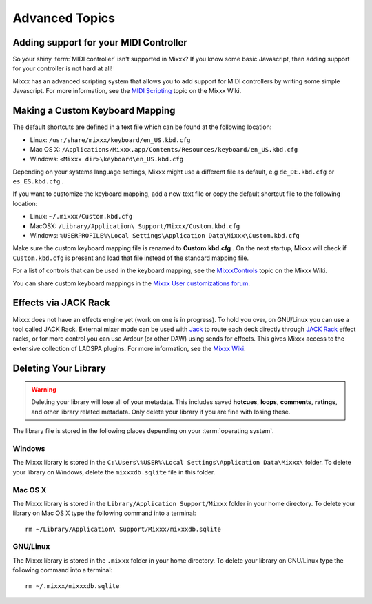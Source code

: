 Advanced Topics
***************

Adding support for your MIDI Controller
=======================================

So your shiny :term:`MIDI controller` isn't supported in Mixxx?  If you know
some basic Javascript, then adding support for your controller is not hard at
all!

Mixxx has an advanced scripting system that allows you to add support for MIDI
controllers by writing some simple Javascript. For more information, see the
`MIDI Scripting <http://mixxx.org/wiki/doku.php/midi_scripting>`_ topic on the
Mixxx Wiki.

.. _advanced-keyboard:

Making a Custom Keyboard Mapping
================================

The default shortcuts are defined in a text file which can be found at the
following location:

* Linux: ``/usr/share/mixxx/keyboard/en_US.kbd.cfg``
* Mac OS X: ``/Applications/Mixxx.app/Contents/Resources/keyboard/en_US.kbd.cfg``
* Windows: ``<Mixxx dir>\keyboard\en_US.kbd.cfg``

Depending on your systems language settings, Mixxx might use a different
file as default, e.g ``de_DE.kbd.cfg`` or ``es_ES.kbd.cfg`` .

If you want to customize the keyboard mapping, add a new text file or copy the
default shortcut file to the following location:

* Linux: ``~/.mixxx/Custom.kbd.cfg``
* MacOSX: ``/Library/Application\ Support/Mixxx/Custom.kbd.cfg``
* Windows: ``%USERPROFILE%\Local Settings\Application Data\Mixxx\Custom.kbd.cfg``

Make sure the custom keyboard mapping file is renamed to **Custom.kbd.cfg** .
On the next startup, Mixxx will check if ``Custom.kbd.cfg`` is present and load
that file instead of the standard mapping file.

For a list of controls that can be used in the keyboard mapping, see the
`MixxxControls <http://www.mixxx.org/wiki/doku.php/mixxxcontrols>`_ topic on the
Mixxx Wiki.

You can share custom keyboard mappings in the `Mixxx User customizations forum`_.

.. _Mixxx User customizations forum: http://mixxx.org/forums/viewforum.php?f=6


Effects via JACK Rack
=====================

Mixxx does not have an effects engine yet (work on one is in progress). To hold
you over, on GNU/Linux you can use a tool called JACK Rack. External mixer mode
can be used with `Jack
<http://en.wikipedia.org/wiki/JACK_Audio_Connection_Kit>`_ to route each deck
directly through `JACK Rack <http://jack-rack.sourceforge.net/>`_ effect racks,
or for more control you can use Ardour (or other DAW) using sends for
effects. This gives Mixxx access to the extensive collection of LADSPA
plugins. For more information, see the `Mixxx Wiki <http://mixxx.org/wiki>`_.

Deleting Your Library
=====================

.. warning:: Deleting your library will lose all of your metadata. This includes
             saved **hotcues**, **loops**, **comments**, **ratings**, and other
             library related metadata. Only delete your library if you are fine
             with losing these.

The library file is stored in the following places depending on your
:term:`operating system`.

Windows
-------

The Mixxx library is stored in the ``C:\Users\%USER%\Local Settings\Application
Data\Mixxx\`` folder. To delete your library on Windows, delete the
``mixxxdb.sqlite`` file in this folder.

Mac OS X
--------

The Mixxx library is stored in the ``Library/Application Support/Mixxx`` folder
in your home directory. To delete your library on Mac OS X type the following
command into a terminal: ::

     rm ~/Library/Application\ Support/Mixxx/mixxxdb.sqlite


GNU/Linux
---------

The Mixxx library is stored in the ``.mixxx`` folder in your home directory. To
delete your library on GNU/Linux type the following command into a terminal: ::

     rm ~/.mixxx/mixxxdb.sqlite

